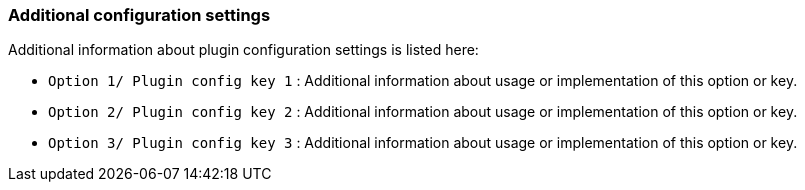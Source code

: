 === Additional configuration settings

Additional information about plugin configuration settings is listed here:

* `Option 1/ Plugin config key 1` : Additional information about usage or implementation of this option or key.
* `Option 2/ Plugin config key 2` : Additional information about usage or implementation of this option or key.
* `Option 3/ Plugin config key 3` : Additional information about usage or implementation of this option or key.